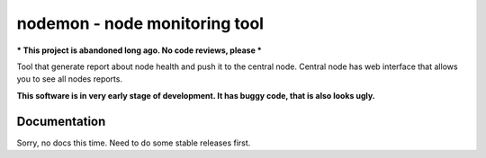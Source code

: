 =================================
 nodemon - node monitoring tool
=================================

*** This project is abandoned long ago. No code reviews, please ***

Tool that generate report about node health and push it to the central node.
Central node has web interface that allows you to see all nodes reports.

**This software is in very early stage of development. It has buggy code, that is also looks ugly.**

Documentation 
--------

Sorry, no docs this time. Need to do some stable releases first.

